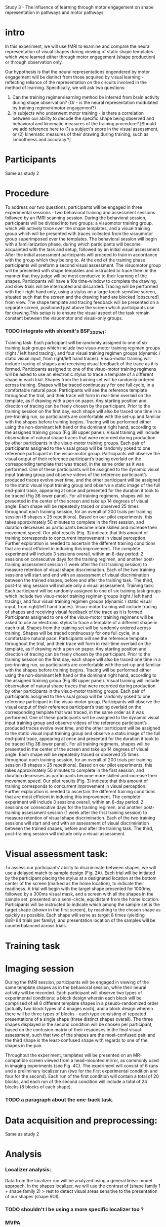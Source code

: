 Study 3 -  The influence of learning through motor engagement on shape representation in pathways and motor pathways

* intro

        In this experiment, we will use fMRI to examine and compare the neural representation of visual shapes during viewing of static shape templates which were learned either through motor engagement (shape production) or through observation only.

        Our hypothesis is that the neural representations engendered by motor engagement will be distinct from those acquired by visual learning  - reflecting reliance of the representation on the circuits involved in the method of learning.
        Specifically, we will ask two questions:
        1. Can the training regimen/learning method be inferred from brain activity during shape observation? (Or - is the neural representation modulated by training regimen/motor engagement?)
        2. In subjects who underwent motor training - is there a correlation between our ability to decode the specific shape being observed and behavioral and kinematic measures of the training procedure?  [Should we add reference here to   (1)  a subject's score in the visual assessment, or (2) kinematic measures of their drawing during training, such as smoothness and accuracy.?]

* Participants
        Same as study 2

* Procedure
    To address our two questions, participants will be engaged in three experimental sessions - two behavioral training and assessment sessions followed by an fMRI scanning session.
    During the behavioral session, participants will be divided into two groups: a visuomotor training group, which will actively trace over the shape templates, and a visual training group which will be presented with traces collected from the visoumotor group superimposed over the templates.
    The behavioral session will begin with a familiarization phase, during which participants will become acquainted with the task and setup, followed by an initial visual assessment.
    After the initial assessment participants will proceed to train in accordance with the group which they belong to. At the end of the training phase participants will preform a second visual assessment.
    The visuomotor group will be presented with shape templates and instructed to trace them  in the manner that they judge will be most conducive to their learning of the shapes. Participants will have a 10s time-window to complete the drawing, and slow trials will be interrupted and discarded. Tracing will be performed with their right hand only, using a stylus on a large touch sensitive screen, situated such that the screen and the drawing hand are blocked [obscured] from view. The  shape template and tracing feedback will be presented on a separate screen, positioned just above the screen which participants use for drawing.This setup is to ensure the visual aspect of the task remain constant between the visuomotor and visual-only groups.

*** TODO integrate with shlomit's BSF_2021_v1:
    Training task: Each participant will be randomly assigned to one of six training task groups which include two visuo-motor training regimen groups (right / left hand tracing), and four visual training regimen groups (dynamic / static visual input, from right/left hand traces).
    Visuo-motor training will include tracing of shapes and receiving visual feedback of the trace as it is formed. Participants assigned to one of the visuo-motor training regimens will be asked to use an electronic stylus to trace a template of a different shape in each trial. Shapes from the training set will be randomly ordered across training. Shapes will be traced continuously for one full cycle, in a comfortable natural pace. Participants will see the reference template throughout the trial, and their trace will form in real-time overlaid on the template, as if drawing with a pen on paper. Any starting position and direction of tracing can be freely chosen by the participant. Prior to the training session on the first day, each shape will also be traced one time in a pre-training run, so participants are comfortable with the set-up and familiar with the shapes before training begins. Tracing will be performed either using the non-dominant left hand or the dominant right hand, according to the assigned training group (Fig 3B upper panel).
    Visual training will include observation of natural shape traces that were recorded during production by other participants in the visuo-motor training groups. Each pair of participants assigned to the visual group will be randomly yoked to one reference participant in the visuo-motor group. Participants will observe the visual output of their reference participant’s tracing overlaid on the corresponding template that was traced, in the same order as it was performed. One of these participants will be assigned to the dynamic visual input training group and observe videos of the reference participant’s produced traces evolve over time, and the other participant will be assigned to the static visual input training group and observe a static image of the full end-point trace, appearing at once and presented for the duration it took to be traced (Fig 3B lower panel).
    For all training regimens, shapes will be presented in the center of the screen and take up 14 degrees of visual angle. Each shape will be repeatedly traced or observed 25 times throughout each training session, for an overall of 200 trials per training session (8 shapes x 25 repetitions). Based on our pilot experiments, this takes approximately 50 minutes to complete in the first session, and duration decreases as participants become more skilled and increase their movement speed. Our pilot results (Fig. 3) indicate that this amount of training corresponds to concurrent improvement in visual perception. Further exploration is needed to ascertain the different training conditions that are most efficient in inducing this improvement.
    The complete experiment will include 3 sessions overall, within an 8-day period: 2 sessions on consecutive days for the training regimen, and another post-training assessment session (1 week after the first training session) to measure retention of visual shape discrimination. Each of the two training sessions will start and end with an assessment of visual discrimination between the trained shapes, before and after the training task. The third, post-training session will include only a visual assessment.
    Training task: Each participant will be randomly assigned to one of six training task groups which include two visuo-motor training regimen groups (right / left hand tracing), and four visual training regimen groups (dynamic / static visual input, from right/left hand traces).
    Visuo-motor training will include tracing of shapes and receiving visual feedback of the trace as it is formed. Participants assigned to one of the visuo-motor training regimens will be asked to use an electronic stylus to trace a template of a different shape in each trial. Shapes from the training set will be randomly ordered across training. Shapes will be traced continuously for one full cycle, in a comfortable natural pace. Participants will see the reference template throughout the trial, and their trace will form in real-time overlaid on the template, as if drawing with a pen on paper. Any starting position and direction of tracing can be freely chosen by the participant. Prior to the training session on the first day, each shape will also be traced one time in a pre-training run, so participants are comfortable with the set-up and familiar with the shapes before training begins. Tracing will be performed either using the non-dominant left hand or the dominant right hand, according to the assigned training group (Fig 3B upper panel).
    Visual training will include observation of natural shape traces that were recorded during production by other participants in the visuo-motor training groups. Each pair of participants assigned to the visual group will be randomly yoked to one reference participant in the visuo-motor group. Participants will observe the visual output of their reference participant’s tracing overlaid on the corresponding template that was traced, in the same order as it was performed. One of these participants will be assigned to the dynamic visual input training group and observe videos of the reference participant’s produced traces evolve over time, and the other participant will be assigned to the static visual input training group and observe a static image of the full end-point trace, appearing at once and presented for the duration it took to be traced (Fig 3B lower panel).
    For all training regimens, shapes will be presented in the center of the screen and take up 14 degrees of visual angle. Each shape will be repeatedly traced or observed 25 times throughout each training session, for an overall of 200 trials per training session (8 shapes x 25 repetitions). Based on our pilot experiments, this takes approximately 50 minutes to complete in the first session, and duration decreases as participants become more skilled and increase their movement speed. Our pilot results (Fig. 3) indicate that this amount of training corresponds to concurrent improvement in visual perception. Further exploration is needed to ascertain the different training conditions that are most efficient in inducing this improvement.
    The complete experiment will include 3 sessions overall, within an 8-day period: 2 sessions on consecutive days for the training regimen, and another post-training assessment session (1 week after the first training session) to measure retention of visual shape discrimination. Each of the two training sessions will start and end with an assessment of visual discrimination between the trained shapes, before and after the training task. The third, post-training session will include only a visual assessment.


* Visual assessment task:
        To assess our participants’ ability to discriminate between shapes, we will use a delayed match to sample design (Fig. 2A). Each trial will be initiated by the participant placing the stylus at a designated location at the bottom center of the screen (marked as the home location), to indicate their readiness. A trial will begin with the target shape presented for 1000ms, followed by a 300ms visual mask, and a screen with all the shapes in the sample set, presented on a semi-circle, equidistant from the home location. Participants will be instructed to indicate which among the sample set is the target shape (shown in the first screen), by reaching to the chosen shape as quickly as possible. Each shape will serve as target 8 times (yielding 8x8=64 trials per family), and presentation location of the samples will be counterbalanced across trials.

* Training task


* Imaging session
        During the fMRI session, participants will be engaged in viewing of the same template shapes as in the behavioral session, while their neural activity will be recorded. Each participant will observe two types of experimental conditions: a block design wherein each block will be comprised of all 8 different template shapes in a  pseudo-randomized order [actually two block types of 4 images each], and a block design wherein there will be three types of blocks - each type consisting of repeated presentations of a single shape (three distinct shapes overall).
        The three shapes displayed in the second condition will be chosen per participant, based on the confusion matrix of their responses in the final visual assessment, such that two of the shapes are the most-confused pair, and the third shape is the least-confused shape with regards to one of the shapes in the pair.

        Throughout the experiment, templates will be presented on an MR-compatible screen viewed from a head-mounted mirror, as commonly used in imaging experiments (see Fig. 4C). The experiment will consist of 6 runs and a preliminary localizer run (two for the first experimental condition and four for the second). Each run of the first condition will  contain a total of 20 blocks, and each run of the second condition will include a total of 24 blocks (8 blocks of each shape).

*** TODO a paragraph about the one-back task.

* Data acquisition and preprocessing:
        Same as study 2


* Analysis
*** Localizer analysis:
            Data from the localizer run will be analyzed using a general linear model approach. In the shapes localizer, we will use the contrast of (shape family 1 + shape family 2) > rest to detect visual areas sensitive to the presentation of our shapes (shape ROI).
*** TODO shouldn't I be using a more specific localizer too ?

*** MVPA
    Same as study   2

*** Analysis 1: classification of training regimen
        To examine how active production (tracing) of shapes affects their neural representation in visual cortex (question 1), we will use MVPA to discriminate between subjects who were trained in either regimen based on their brain activity during shape observation.

        As an additional analysis, we will compute a correlation matrix between the signal  in each voxel and the rest of the voxels in both ROIs (the signal as a time series, averaged across all blocks). Next we'll compute an intra-group similarity score in the following way: for every choice of two subjects, one from each group, we'll compute the similarity between their correlation matrices and those of both groups. The similarity score of a group will be defined as the number of times (i.e the number of pairs for which -) the correlation matrix of the subject from that group was closer to the group's correlation matrix than to that of the other group. (Is this clear enough? Too much detail?)

***** MVPA on ROIs
***** a cross-correlation matrix between all voxels in the ROIs
******* repeated leave one out
******* compute matching score


*** Analysis 2: correlation between classification of individual shapes and behavioral/kinematic measures
        To examine how active production (tracing) of shapes affects their neural representation in visual and motor cortex (question 2), we will use MVPA to classify the observed shape identity - discriminating between the most confused pair, and between the least confused pair as inferred from the visual assessment. We will then use the accuracy of the latter as a way to normalize the score of the former: the least confused pair should be the easiest to discriminate between, and thus is the upper limit of our algorithm's ability to discriminate these shapes in a given subject.
        Next, we will check for a correlation between the normalized classification accuracy and the visual assessment score, and between the normalized classification accuracy and the smoothness of the traces collected during the behavioral training sessions. Smoothness will be defined as the degree to which the acceleration changes along the course of the movement (minimum jerk? - cite a source). Higher classification accuracy will be interpreted as better separation in the neural representation of the two shapes, and higher smoothness scores as reflecting better motor planning, which in turn is taken to reflect higher degree of internalization of the shapes. We expect to find a positive correlation in both tests.
        A positive correlation with kinematic measures could be interpreted as supporting  idea that  shape representation is reliant on the same motor circuits which are recruited during shape generation/tracing. What will a lack of correlation say?

***** use MVPA to decode which of the three shapes was observed
***** normalize the most confused prediction score by the least confused score
***** check correlation between normalized score and assessment score
***** check correlation between normalized score and smoothness/accuracy
